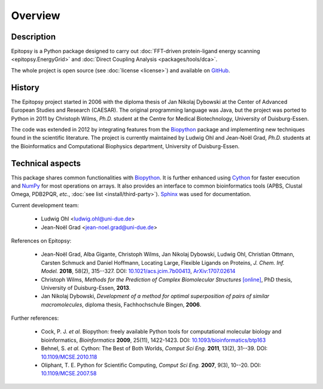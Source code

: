 ********
Overview
********

Description
===========

Epitopsy is a Python package designed to carry out :doc:`FFT-driven
protein-ligand energy scanning <epitopsy.EnergyGrid>` and :doc:`Direct
Coupling Analysis <packages/tools/dca>`.

The whole project is open source (see :doc:`license <license>`) and available
on `GitHub <https://github.com/BioinformaticsBiophysicsUDE/Epitopsy>`_.

History
=======

The Epitopsy project started in 2006 with the diploma thesis of Jan Nikolaj
Dybowski at the Center of Advanced European Studies and Research (CAESAR).
The original programming language was Java, but the project was ported to
Python in 2011 by Christoph Wilms, *Ph.D.* student at the Centre for
Medical Biotechnology, University of Duisburg-Essen.

The code was extended in 2012 by integrating features from the `Biopython
<http://biopython.org/wiki/Biopython>`_ package and implementing new
techniques found in the scientific literature. The project is currently
maintained by Ludwig Ohl and Jean-Noël Grad, *Ph.D.* students at the 
Bioinformatics and Computational Biophysics department, University of
Duisburg-Essen.

Technical aspects
=================

This package shares common functionalities with `Biopython
<http://biopython.org/wiki/Biopython>`_. It is further enhanced using
`Cython <http://cython.org/>`_ for faster execution and
`NumPy <http://www.numpy.org/>`_ for most operations on arrays. It also
provides an interface to common bioinformatics tools (APBS, Clustal Omega,
PDB2PQR, *etc.*, :doc:`see list <install/third-party>`).
`Sphinx <http://sphinx-doc.org/>`_ was used for documentation.

Current development team:

    * Ludwig Ohl <ludwig.ohl@uni-due.de>
    * Jean-Noël Grad <jean-noel.grad@uni-due.de>

References on Epitopsy:

    * Jean-Noël Grad, Alba Gigante, Christoph Wilms, Jan Nikolaj Dybowski,
      Ludwig Ohl, Christian Ottmann, Carsten Schmuck and Daniel Hoffmann,
      Locating Large, Flexible Ligands on Proteins,
      *J. Chem. Inf. Model.* **2018**, 58(2), 315--327.
      DOI: `10.1021/acs.jcim.7b00413 <https://doi.org/10.1021/acs.jcim.7b00413>`_,
      `ArXiv:1707.02614 <https://arxiv.org/abs/1707.02614>`_
    * Christoph Wilms, *Methods for the Prediction of Complex Biomolecular
      Structures* `[online]
      <https://duepublico.uni-duisburg-essen.de/servlets/DocumentServlet?id=33166>`_,
      PhD thesis, University of Duisburg-Essen, **2013**.
    * Jan Nikolaj Dybowski, *Development of a method for optimal superposition
      of pairs of similar macromolecules*, diploma thesis, Fachhochschule
      Bingen, **2006**.

Further references:

    * Cock, P. J. *et al.* Biopython: freely available Python tools for
      computational molecular biology and bioinformatics, *Bioinformatics*
      **2009**, 25(11), 1422-1423. DOI: `10.1093/bioinformatics/btp163
      <https://doi.org/10.1093/bioinformatics/btp163>`_
    * Behnel, S. *et al.* Cython: The Best of Both Worlds, *Comput Sci Eng.*
      **2011**, 13(2), 31--39.
      DOI: `10.1109/MCSE.2010.118 <https://doi.org/10.1109/MCSE.2010.118>`_
    * Oliphant, T. E. Python for Scientific Computing, *Comput Sci Eng.*
      **2007**, 9(3), 10--20.
      DOI: `10.1109/MCSE.2007.58 <https://doi.org/10.1109/MCSE.2007.58>`_

